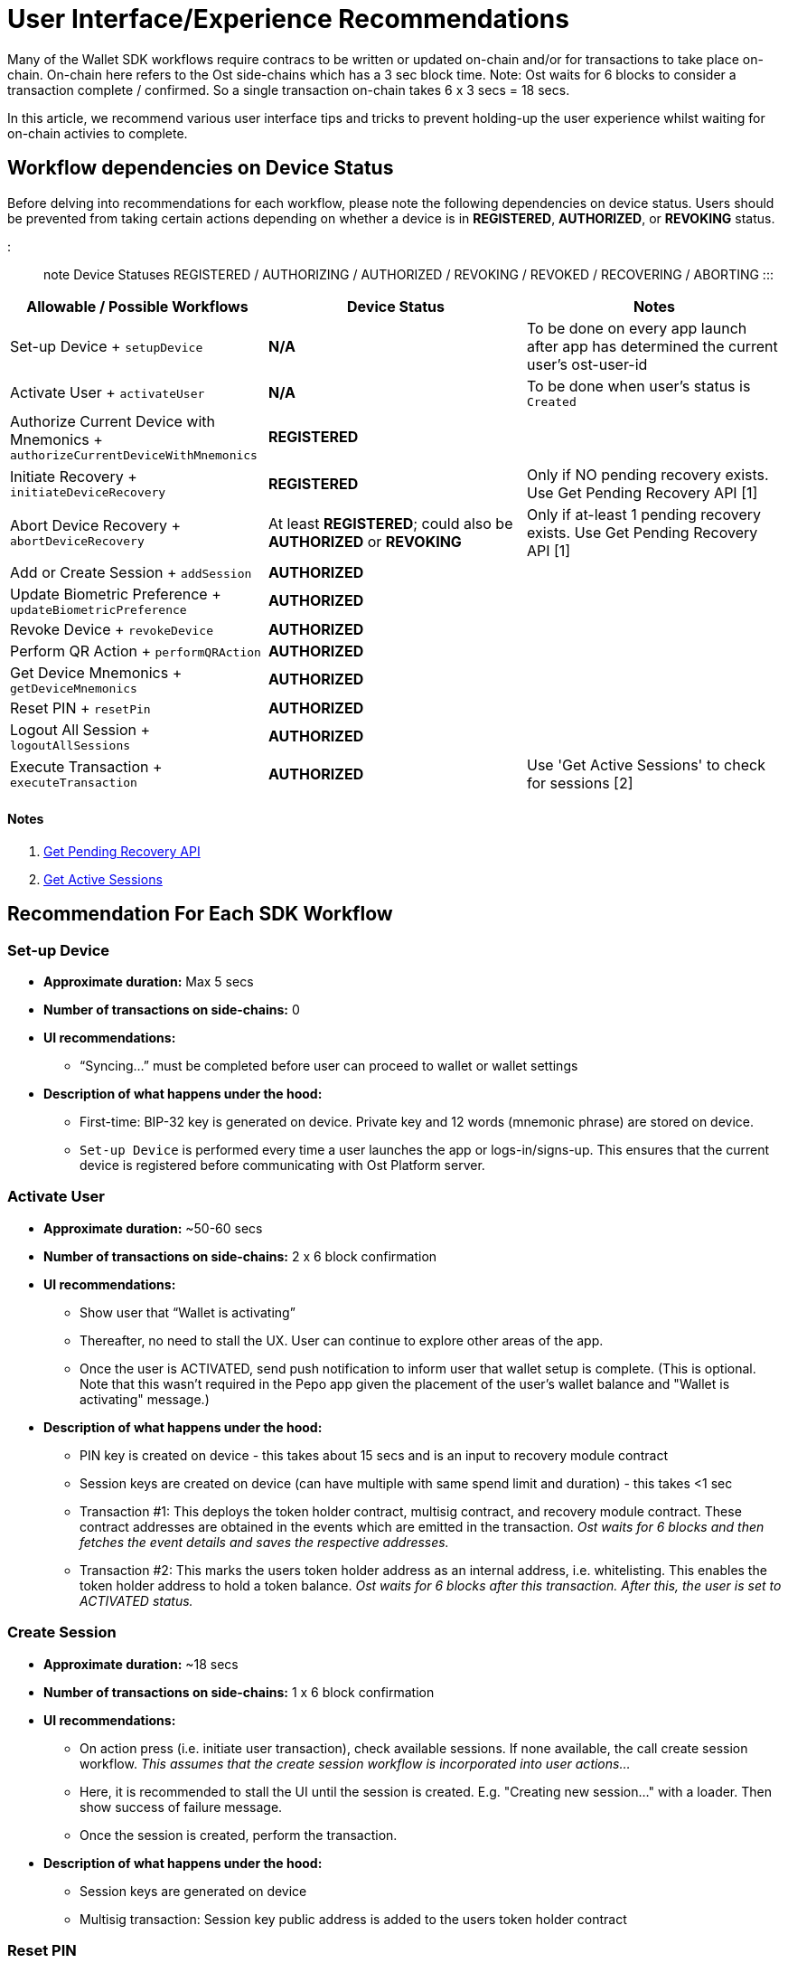 = User Interface/Experience Recommendations
:id: ui-recommendations
:sidebar_label: UI Recommendations

Many of the Wallet SDK workflows require contracs to be written or updated on-chain and/or for transactions to take place on-chain.
On-chain here refers to the Ost side-chains which has a 3 sec block time.
Note: Ost waits for 6 blocks to consider a transaction complete / confirmed.
So a single transaction on-chain takes 6 x 3 secs = 18 secs.

In this article, we recommend various user interface tips and tricks to prevent holding-up the user experience whilst waiting for on-chain activies to complete.

== Workflow dependencies on Device Status

Before delving into recommendations for each workflow, please note the following dependencies on device status.
Users should be prevented from taking certain actions depending on whether a device is in *REGISTERED*, *AUTHORIZED*, or *REVOKING* status.

::: note Device Statuses REGISTERED / AUTHORIZING / AUTHORIZED / REVOKING / REVOKED / RECOVERING / ABORTING :::

|===
| Allowable / Possible Workflows | Device Status | Notes

| Set-up Device + `setupDevice`
| *N/A*
| To be done on every app launch after app has determined the current user's ost-user-id

| Activate User + `activateUser`
| *N/A*
| To be done when user's status is `Created`

| Authorize Current Device with Mnemonics + `authorizeCurrentDeviceWithMnemonics`
| *REGISTERED*
|

| Initiate Recovery + `initiateDeviceRecovery`
| *REGISTERED*
| Only if NO pending recovery exists.
Use Get Pending Recovery API [1]

| Abort Device Recovery + `abortDeviceRecovery`
| At least *REGISTERED*;
could also be *AUTHORIZED* or *REVOKING*
| Only if at-least 1 pending recovery exists.
Use Get Pending Recovery API [1]

| Add or Create Session + `addSession`
| *AUTHORIZED*
|

| Update Biometric Preference + `updateBiometricPreference`
| *AUTHORIZED*
|

| Revoke Device + `revokeDevice`
| *AUTHORIZED*
|

| Perform QR Action + `performQRAction`
| *AUTHORIZED*
|

| Get Device Mnemonics + `getDeviceMnemonics`
| *AUTHORIZED*
|

| Reset PIN + `resetPin`
| *AUTHORIZED*
|

| Logout All Session + `logoutAllSessions`
| *AUTHORIZED*
|

| Execute Transaction + `executeTransaction`
| *AUTHORIZED*
| Use 'Get Active Sessions' to check for sessions [2]
|===

[discrete]
==== Notes

. https://github.com/ostdotcom/ost-wallet-sdk-react-native/blob/develop/documentation/OstJsonApi.md#get-pending-recovery[Get Pending Recovery API]
. https://github.com/ostdotcom/ost-wallet-sdk-react-native/blob/develop/documentation/OstWalletSdkGetMethods.md#get-active-sessions[Get Active Sessions]

== Recommendation For Each SDK Workflow

=== Set-up Device

* *Approximate duration:* Max 5 secs
* *Number of transactions on side-chains:* 0
* *UI recommendations:*
 ** "`Syncing...`" must be completed before user can proceed to wallet or wallet settings
* *Description of what happens under the hood:*
 ** First-time: BIP-32 key is generated on device.
Private key and 12 words (mnemonic phrase) are stored on device.
 ** `Set-up Device` is performed every time a user launches the app or logs-in/signs-up.
This ensures that the current device is registered before communicating with Ost Platform server.

=== Activate User

* *Approximate duration:* ~50-60 secs
* *Number of transactions on side-chains:* 2 x 6 block confirmation
* *UI recommendations:*
 ** Show user that "`Wallet is activating`"
 ** Thereafter, no need to stall the UX.
User can continue to explore other areas of the app.
 ** Once the user is ACTIVATED, send push notification to inform user that wallet setup is complete.
(This is optional.
Note that this wasn't required in the Pepo app given the placement of the user's wallet balance and "Wallet is activating" message.)
* *Description of what happens under the hood:*
 ** PIN key is created on device - this takes about 15 secs and is an input to recovery module contract
 ** Session keys are created on device (can have multiple with same spend limit and duration) - this takes <1 sec
 ** Transaction #1: This deploys the token holder contract, multisig contract, and recovery module contract.
These contract addresses are obtained in the events which are emitted in the transaction.
_Ost waits for 6 blocks and then fetches the event details and saves the respective addresses._
 ** Transaction #2: This marks the users token holder address as an internal address, i.e.
whitelisting.
This enables the token holder address to hold a token balance.
_Ost waits for 6 blocks after this transaction.
After this, the user is set to ACTIVATED status._

=== Create Session

* *Approximate duration:* ~18 secs
* *Number of transactions on side-chains:* 1 x 6 block confirmation
* *UI recommendations:*
 ** On action press (i.e.
initiate user transaction), check available sessions.
If none available, the call create session workflow.
_This assumes that the create session workflow is incorporated into user actions..._
 ** Here, it is recommended to stall the UI until the session is created.
E.g.
"Creating new session..." with a loader.
Then show success of failure message.
 ** Once the session is created, perform the transaction.
* *Description of what happens under the hood:*
 ** Session keys are generated on device
 ** Multisig transaction: Session key public address is added to the users token holder contract

=== Reset PIN

* *Approximate duration:* 50 secs
* *Number of transactions on side-chains:* 1 x 6 confirmation
* *UI recommendations:*
 ** Reset PIN takes a long time!
Our recommendation here is to to block or disable wallet actions until the reset is complete (wait for flowcomplete callback from Ost).
This could be achieved by showing a loader then success message
 ** If 50 secs is too long to show a loader, then we recommend disabling wallet actions and sending the user an alert/notification once the reset is complete.
 ** If you don't block or disable, there is a risk the user will get confused and try to use new PIN before the transaction is completed.
_Wait for flowcomplete callback from Ost to ensure transaction is complete before enabling user transactions._
* *Description of what happens under the hood:*
 ** Two PIN keys are created on device (old and new) - this takes about 30 secs, 15 secs for each PIN
 ** Transaction to update PIN in recovery module
 ** Once the above on-chain transaction is complete, Ost updates the recovery key address in the user object (i.e.
flowcomplete).
Once this is done, the user can use the new PIN.

=== Recover Wallet via PIN

* *Approximate duration:* ~12 hours (delayed recovery module)
* *Number of transactions on side-chains:* 2 x 6 block confirmations
* *UI recommendations:*
 ** Inform the user, before and after the transaction is initiated, that the process will take approx 12 hrs to complete
 ** Send a push notification to the user when complete
 ** Disable or hide actions that depend on the device being AUTHORISED (see table above)
* *Description of what happens under the hood:*
 ** Transaction to initiate recovery
 ** Ost Platform transaction to allow recovery to complete

=== Authorise New Device

* *Approximate duration:* ~18 sec
* *Number of transactions on side-chains:* 1 x 6 block confirmation
* *UI recommendations:*
 ** On the device being authorised, block the UI
* *Description of what happens under the hood:*
 ** Multisig transaction to add new device to users token holder contract

=== Send Tokens

* *Approximate duration:* 0 sec from senders perspective (pessimistic debit), 18 secs from receivers perspective
* *Number of transactions on side-chains:* 1 x 6 block confirmation
* *UI recommendations:*
 ** From the receiver's perspective, use transaction webhooks to keep the user informed
  *** transactions/initiate
  *** transactions/success
  *** transactions/failure
  *** transactions/mine
* *Description of what happens under the hood:*
 ** Ost Platform updates senders balance and ledger as soon as it receives a transaction request.
If transaction fails, actions are reversed.

=== Revoke Device, Logout All Active Sessions (irrespective of device)

* *Approximate duration:* ~18 secs
* *Number of transactions on side-chains:* 1 x 6 block confirmation
* *UI recommendations:*
 ** Stall UI
* *Description of what happens under the hood:*
 ** Multisig transaction to remove all active sessions from users token holder contract
